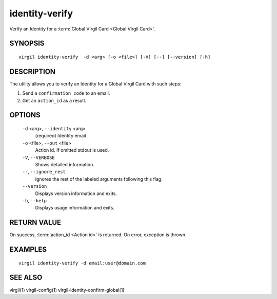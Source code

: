 **********
identity-verify
**********

Verify an Identity for a :term:`Global Virgil Card <Global Virgil Card>`.

========
SYNOPSIS
========
::

  virgil identity-verify  -d <arg> [-o <file>] [-V] [--] [--version] [-h]

========
DESCRIPTION
========

The utility allows you to verify an Identity for a Global Virgil Card with such steps:

1.  Send a ``confirmation_code`` to an email.
2.  Get an ``action_id`` as a result.

========
OPTIONS
========

  ``-d`` <arg>,  ``--identity`` <arg>
    (required)  Identity email

  ``-o`` <file>,  ``--out`` <file>
    Action id. If omitted stdout is used.

  ``-V``,  ``--VERBOSE``
    Shows detailed information.

  ``--``,  ``--ignore_rest``
    Ignores the rest of the labeled arguments following this flag.

  ``--version``
    Displays version information and exits.

  ``-h``,  ``--help``
    Displays usage information and exits.

========
RETURN VALUE
========

On success, :term:`action_id <Action id>` is returned. On error, exception is thrown.

========
EXAMPLES
========
::

        virgil identity-verify -d email:user@domain.com

========
SEE ALSO
========

virgil(1)
virgil-config(1)
virgil-identity-confirm-global(1)
